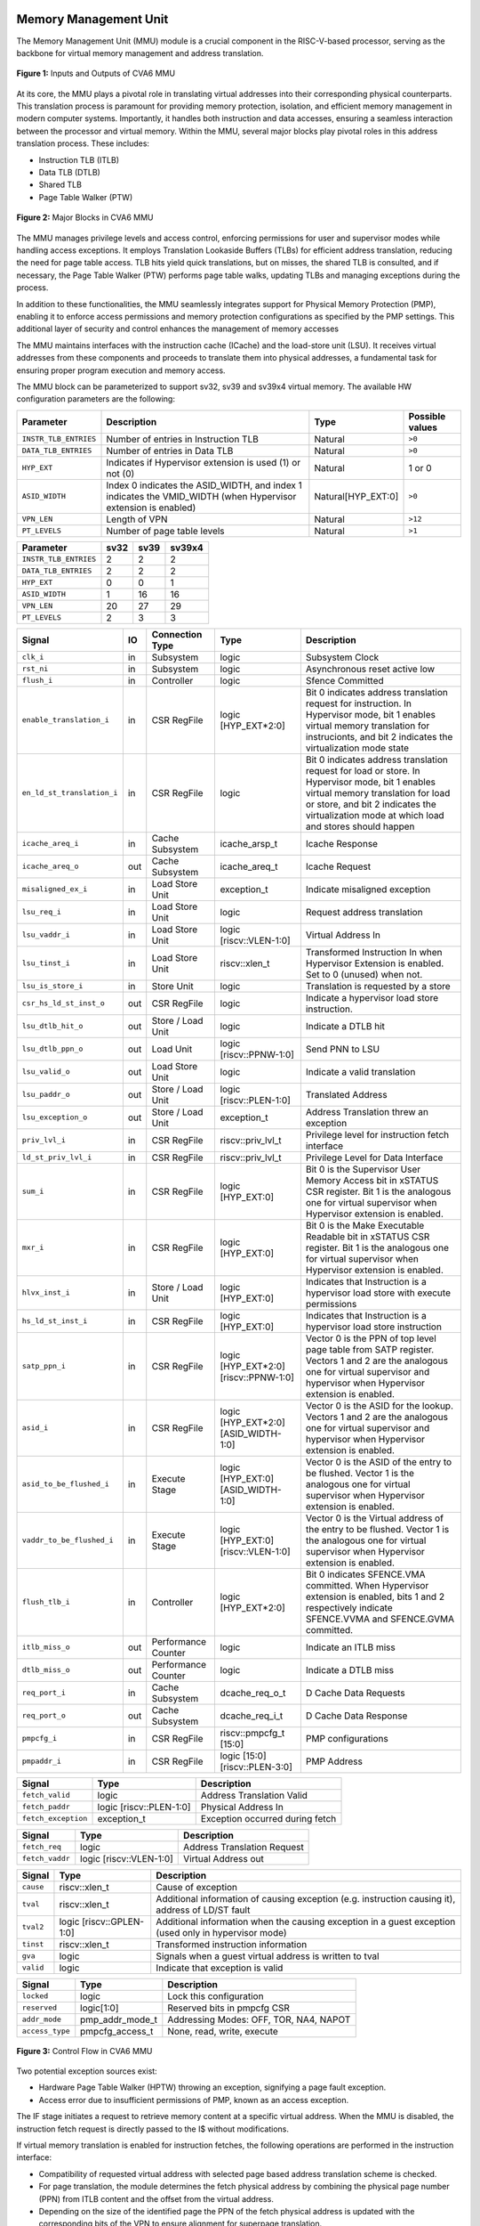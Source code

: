 ----------------------
Memory Management Unit
----------------------

The Memory Management Unit (MMU) module is a crucial component in the RISC-V-based processor, serving as the backbone for virtual memory management and address translation. 

.. figure:: ../images/mmu_in_out.png
   :name: **Figure 1:** Inputs and Outputs of CVA6 MMU
   :align: center
   :width: 70%
   :alt: mmu_in_out

   **Figure 1:** Inputs and Outputs of CVA6 MMU

At its core, the MMU plays a pivotal role in translating virtual addresses into their corresponding physical counterparts. This translation process is paramount for providing memory protection, isolation, and efficient memory management in modern computer systems. Importantly, it handles both instruction and data accesses, ensuring a seamless interaction between the processor and virtual memory. Within the MMU, several major blocks play pivotal roles in this address translation process. These includes:

* Instruction TLB (ITLB)
* Data TLB (DTLB)
* Shared TLB
* Page Table Walker (PTW)

.. figure:: ../images/mmu_major_blocks.png
   :name: **Figure 2:** Major Blocks in CVA6 MMU
   :align: center
   :width: 60%
   :alt: mmu_major_blocks

   **Figure 2:** Major Blocks in CVA6 MMU

The MMU manages privilege levels and access control, enforcing permissions for user and supervisor modes while handling access exceptions. It employs Translation Lookaside Buffers (TLBs) for efficient address translation, reducing the need for page table access. TLB hits yield quick translations, but on misses, the shared TLB is consulted, and if necessary, the Page Table Walker (PTW) performs page table walks, updating TLBs and managing exceptions during the process.

In addition to these functionalities, the MMU seamlessly integrates support for Physical Memory Protection (PMP), enabling it to enforce access permissions and memory protection configurations as specified by the PMP settings. This additional layer of security and control enhances the management of memory accesses

.. raw:: html

        <span style="font-size:18px; font-weight:bold;">Instruction and Data Interfaces</span>

The MMU maintains interfaces with the instruction cache (ICache) and the load-store unit (LSU). It receives virtual addresses from these components and proceeds to translate them into physical addresses, a fundamental task for ensuring proper program execution and memory access.

The MMU block can be parameterized to support sv32, sv39 and sv39x4 virtual memory. The available HW configuration parameters are the following:

.. raw:: html

        <span style="font-size:18px; font-weight:bold;">List of configuration parameters for MMU</span>

.. list-table::
   :header-rows: 1

   * - Parameter
     - Description
     - Type
     - Possible values

   * - ``INSTR_TLB_ENTRIES``
     - Number of entries in Instruction TLB
     - Natural
     - ``>0``

   * - ``DATA_TLB_ENTRIES``
     - Number of entries in Data TLB
     - Natural
     - ``>0``

   * - ``HYP_EXT``
     - Indicates if Hypervisor extension is used (1) or not (0)
     - Natural
     - 1 or 0

   * - ``ASID_WIDTH``
     - Index 0 indicates the ASID_WIDTH, and index 1 indicates the VMID_WIDTH (when Hypervisor extension is enabled)
     - Natural[HYP_EXT:0]
     - ``>0``

   * - ``VPN_LEN``
     - Length of VPN
     - Natural
     - ``>12``

   * - ``PT_LEVELS``
     - Number of page table levels
     - Natural
     - ``>1``

.. raw:: html

        <span style="font-size:18px; font-weight:bold;">Default Configuration parameters value for sv32, sv39 and sv39x4</span>

.. list-table::
   :header-rows: 1

   * - Parameter
     - sv32
     - sv39
     - sv39x4

   * - ``INSTR_TLB_ENTRIES``
     - 2
     - 2
     - 2

   * - ``DATA_TLB_ENTRIES``
     - 2
     - 2
     - 2

   * - ``HYP_EXT``
     - 0
     - 0
     - 1 

   * - ``ASID_WIDTH``
     - 1
     - 16
     - 16

   * - ``VPN_LEN``
     - 20
     - 27
     - 29

   * - ``PT_LEVELS``
     - 2
     - 3
     - 3
  



.. raw:: html

        <span style="font-size:18px; font-weight:bold;">Signal Description of MMU</span>

.. raw:: html

   <p style="text-align:center;"> <b>Table 1:</b> CVA6 MMU Input Output Signals </p>

.. list-table::
   :header-rows: 1

   * - Signal
     - IO
     - Connection Type
     - Type
     - Description

   * - ``clk_i``
     - in
     - Subsystem
     - logic
     - Subsystem Clock

   * - ``rst_ni``
     - in
     - Subsystem
     - logic
     - Asynchronous reset active low
     
   * - ``flush_i``
     - in
     - Controller
     - logic
     - Sfence Committed

   * - ``enable_translation_i``
     - in
     - CSR RegFile
     - logic [HYP_EXT*2:0]  
     - Bit 0 indicates address translation request for instruction. In Hypervisor mode, bit 1 enables virtual memory translation for instrucionts, and bit 2 indicates the virtualization mode state

   * - ``en_ld_st_translation_i``
     - in
     - CSR RegFile
     - logic
     - Bit 0 indicates address translation request for load or store. In Hypervisor mode, bit 1 enables virtual memory translation for load or store, and bit 2 indicates the virtualization mode at which load and stores should happen

   * - ``icache_areq_i``
     - in
     - Cache Subsystem
     - icache_arsp_t
     - Icache Response

   * - ``icache_areq_o``
     - out
     - Cache Subsystem
     - icache_areq_t
     - Icache Request

   * - ``misaligned_ex_i``
     - in
     - Load Store Unit
     - exception_t
     - Indicate misaligned exception

   * - ``lsu_req_i``
     - in
     - Load Store Unit
     - logic
     - Request address translation
     
   * - ``lsu_vaddr_i``
     - in
     - Load Store Unit
     - logic [riscv::VLEN-1:0]
     - Virtual Address In

   * - ``lsu_tinst_i``
     - in
     - Load Store Unit
     - riscv::xlen_t
     - Transformed Instruction In when Hypervisor Extension is enabled. Set to 0 (unused) when not.

   * - ``lsu_is_store_i``
     - in
     - Store Unit
     - logic
     - Translation is requested by a store

   * - ``csr_hs_ld_st_inst_o``
     - out
     - CSR RegFile
     - logic
     - Indicate a hypervisor load store instruction. 
   
   * - ``lsu_dtlb_hit_o``
     - out
     - Store / Load Unit
     - logic
     - Indicate a DTLB hit

   * - ``lsu_dtlb_ppn_o``
     - out
     - Load Unit
     - logic [riscv::PPNW-1:0]
     - Send PNN to LSU

   * - ``lsu_valid_o``
     - out
     - Load Store Unit
     - logic
     - Indicate a valid translation

   * - ``lsu_paddr_o``
     - out
     - Store / Load Unit
     - logic [riscv::PLEN-1:0]
     - Translated Address

   * - ``lsu_exception_o``
     - out
     - Store / Load Unit
     - exception_t
     - Address Translation threw an exception

   * - ``priv_lvl_i``
     - in
     - CSR RegFile
     - riscv::priv_lvl_t
     - Privilege level for instruction fetch interface

   * - ``ld_st_priv_lvl_i``
     - in
     - CSR RegFile
     - riscv::priv_lvl_t
     - Privilege Level for Data Interface

   * - ``sum_i``
     - in
     - CSR RegFile
     - logic [HYP_EXT:0]
     - Bit 0 is the Supervisor User Memory Access bit in xSTATUS CSR register. Bit 1 is the analogous one for virtual supervisor when Hypervisor extension is enabled.

   * - ``mxr_i``
     - in
     - CSR RegFile
     - logic [HYP_EXT:0]
     - Bit 0 is the Make Executable Readable bit in xSTATUS CSR register. Bit 1 is the analogous one for virtual supervisor when Hypervisor extension is enabled.

   * - ``hlvx_inst_i``
     - in
     - Store / Load Unit
     - logic [HYP_EXT:0]
     - Indicates that Instruction is a hypervisor load store with execute permissions 

   * - ``hs_ld_st_inst_i``
     - in
     - CSR RegFile
     - logic [HYP_EXT:0]
     - Indicates that Instruction is a hypervisor load store instruction

   * - ``satp_ppn_i``
     - in
     - CSR RegFile
     - logic [HYP_EXT*2:0][riscv::PPNW-1:0]
     - Vector 0 is the PPN of top level page table from SATP register. Vectors 1 and 2 are the analogous one for virtual supervisor and hypervisor when Hypervisor extension is enabled.

   * - ``asid_i``
     - in
     - CSR RegFile
     - logic [HYP_EXT*2:0][ASID_WIDTH-1:0]
     - Vector 0 is the ASID for the lookup. Vectors 1 and 2 are the analogous one for virtual supervisor and hypervisor when Hypervisor extension is enabled.

   * - ``asid_to_be_flushed_i``
     - in
     - Execute Stage
     - logic [HYP_EXT:0][ASID_WIDTH-1:0]
     - Vector 0 is the ASID of the entry to be flushed. Vector 1 is the analogous one for virtual supervisor when Hypervisor extension is enabled.

   * - ``vaddr_to_be_flushed_i``
     - in
     - Execute Stage
     - logic [HYP_EXT:0][riscv::VLEN-1:0]
     - Vector 0 is the Virtual address of the entry to be flushed. Vector 1 is the analogous one for virtual supervisor when Hypervisor extension is enabled.

   * - ``flush_tlb_i``
     - in
     - Controller
     - logic [HYP_EXT*2:0]
     - Bit 0 indicates SFENCE.VMA committed. When Hypervisor extension is enabled, bits 1 and 2 respectively indicate SFENCE.VVMA and SFENCE.GVMA committed.

   * - ``itlb_miss_o``
     - out
     - Performance Counter
     - logic
     - Indicate an ITLB miss

   * - ``dtlb_miss_o``
     - out
     - Performance Counter
     - logic
     - Indicate a DTLB miss

   * - ``req_port_i``
     - in
     - Cache Subsystem
     - dcache_req_o_t
     - D Cache Data Requests

   * - ``req_port_o``
     - out
     - Cache Subsystem
     - dcache_req_i_t
     - D Cache Data Response

   * - ``pmpcfg_i``
     - in
     - CSR RegFile
     - riscv::pmpcfg_t [15:0]
     - PMP configurations

   * - ``pmpaddr_i``
     - in
     - CSR RegFile
     - logic [15:0][riscv::PLEN-3:0]
     - PMP Address

.. raw:: html

   <span style="font-size:18px; font-weight:bold;">Struct Description</span>

.. raw:: html

   <p style="text-align:center;"> <b>Table 2:</b> I Cache Request Struct </b>(icache_areq_t</b>) </p>

.. list-table::
   :header-rows: 1

   * - Signal
     - Type
     - Description

   * - ``fetch_valid``
     - logic
     - Address Translation Valid

   * - ``fetch_paddr``
     - logic [riscv::PLEN-1:0]
     - Physical Address In

   * - ``fetch_exception``
     - exception_t
     - Exception occurred during fetch

.. raw:: html

   <p style="text-align:center;"> <b>Table 3:</b> I Cache Response Struct </b>(icache_arsq_t</b>) </p>

.. list-table::
   :header-rows: 1

   * - Signal
     - Type
     - Description

   * - ``fetch_req``
     - logic
     - Address Translation Request

   * - ``fetch_vaddr``
     - logic [riscv::VLEN-1:0]
     - Virtual Address out

.. raw:: html

   <p style="text-align:center;"> <b>Table 4:</b> Exception Struct </b>(exception_t</b>) </p>

.. list-table::
   :header-rows: 1

   * - Signal
     - Type
     - Description

   * - ``cause``
     - riscv::xlen_t
     - Cause of exception

   * - ``tval``
     - riscv::xlen_t
     - Additional information of causing exception (e.g. instruction causing it), address of LD/ST fault

   * - ``tval2``
     - logic [riscv::GPLEN-1:0]
     - Additional information when the causing exception in a guest exception (used only in hypervisor mode)

   * - ``tinst``
     - riscv::xlen_t
     - Transformed instruction information

   * - ``gva``
     - logic
     - Signals when a guest virtual address is written to tval

   * - ``valid``
     - logic
     - Indicate that exception is valid

.. raw:: html

   <p style="text-align:center;"> <b>Table 5:</b> PMP Configuration Struct </b>(pmpcfg_t</b>) </p>

.. list-table::
   :header-rows: 1

   * - Signal
     - Type
     - Description

   * - ``locked``
     - logic
     - Lock this configuration

   * - ``reserved``
     - logic[1:0]
     - Reserved bits in pmpcfg CSR

   * - ``addr_mode``
     - pmp_addr_mode_t
     - Addressing Modes: OFF, TOR, NA4, NAPOT

   * - ``access_type``
     - pmpcfg_access_t
     - None, read, write, execute

.. raw:: html

   <span style="font-size:18px; font-weight:bold;">Control Flow in MMU Module</span>

.. figure:: ../images/mmu_control_flow.png
   :name: **Figure 3:** Control Flow in CVA6 MMU
   :align: center
   :width: 95%
   :alt: mmu_control_flow

   **Figure 3:** Control Flow in CVA6 MMU

.. raw:: html

   <span style="font-size:18px; font-weight:bold;">Exception Sources with Address Translation Enabled</span>

Two potential exception sources exist:

* Hardware Page Table Walker (HPTW) throwing an exception, signifying a page fault exception.
* Access error due to insufficient permissions of PMP, known as an access exception.

.. raw:: html

   <span style="font-size:18px; font-weight:bold;">Instruction Fetch Interface</span>

The IF stage initiates a request to retrieve memory content at a specific virtual address. When the MMU is disabled, the instruction fetch request is directly passed to the I$ without modifications.

.. raw:: html

   <span style="font-size:18px; font-weight:bold;">Address Translation in Instruction Interface</span>

If virtual memory translation is enabled for instruction fetches, the following operations are performed in the instruction interface:

* Compatibility of requested virtual address with selected page based address translation scheme is checked.
* For page translation, the module determines the fetch physical address by combining the physical page number (PPN) from ITLB content and the offset from the virtual address.
* Depending on the size of the identified page the PPN of the fetch physical address is updated with the corresponding bits of the VPN to ensure alignment for superpage translation.
* If the Instruction TLB (ITLB) lookup hits, the fetch valid signal (which indicates a valid physical address) is activated in response to the input fetch request. Memory region accessibility is checked from the perspective of the fetch operation, potentially triggering a page fault exception in case of an access error or insufficient PMP permission.
* In case of an ITLB miss, if the page table walker (PTW) is active (only active if there is a shared TLB miss) and handling instruction fetches, the fetch valid signal is determined based on PTW errors or access exceptions.

If the fetch physical address doesn't match any execute region, an Instruction Access Fault is raised. When not translating, PMPs are immediately checked against the physical address for access verification.

.. raw:: html

   <span style="font-size:18px; font-weight:bold;">Data Interface</span>

.. raw:: html

   <span style="font-size:18px; font-weight:bold;">Address Translation in Data Interface</span>

If address translation is enabled for load or store, and no misaligned exception has occurred, the following operations are performed in the data interface:

* Initially, translation is assumed to be invalid, signified by the MMU to LSU.
* The translated physical address is formed by combining the PPN from the Page Table Entry (PTE) and the offset from the virtual address requiring translation. This is sent one cycle later due to the additional bank of registers which delayed the MMU’s answer. The PPN from the PTE is also shared separately with LSU in the same cycle as the hit.
* In the case of superpage translation, the PPN of the translated physical address and the separately shared PPN are updated with the VPN of the virtual address.

If a Data TLB (DTLB) hit occurs, it indicates a valid translation, and various fault checks are performed depending on whether it's a load or store request.

* For store requests, if the page is not writable, the dirty flag isn't set, or privileges are violated, it results in a page fault corresponding to the store access. If PMPs are also violated, it leads to an access fault corresponding to the store access. Page faults take precedence over access faults.
* For load requests, a page fault is triggered if there are insufficient access privileges. PMPs are checked again during load access, resulting in an access fault corresponding to load access if PMPs are violated.

In case of a DTLB miss, potential exceptions are monitored during the page table walk. If the PTW indicates a page fault, the corresponding page fault related to the requested type is signaled. If the PTW indicates an access exception, the load access fault is indicated through address translation because the page table walker can only throw load access faults.

.. raw:: html

   <span style="font-size:18px; font-weight:bold;">Address Translation is Disabled</span>

When address translation is not enabled, the physical address is immediately checked against Physical Memory Protections (PMPs). If there is a request from LSU, no misaligned exception, and PMPs are violated, it results in an access fault corresponding to the request being indicated.

----------------------------
Translation Lookaside Buffer
----------------------------

Page tables are accessed for translating virtual memory addresses to physical memory addresses. This translation needs to be carried out for every load and store instruction and also for every instruction fetch. Since page tables are resident in physical memory, accessing these tables in all these situations has a significant impact on performance.  Page table accesses occur in patterns that are closely related in time. Furthermore, the spatial and temporal locality of data accesses or instruction fetches mean that the same page is referenced repeatedly. Taking advantage of these access patterns the processor keeps the information of recent address translations, to enable fast retrieval, in a small cache called the Translation Lookaside Buffer (TLB) or an address-translation cache. 

The CVA6 TLB is structured as a fully associative cache, where the virtual address that needs to be translated is compared against all the individual TLB entries. Given a virtual address, the processor examines the TLB (TLB lookup) to determine if the virtual page number (VPN) of the page being accessed is in the TLB. When a TLB entry is found (TLB hit), the TLB returns the corresponding physical page number (PPN) which is used to calculate the target physical address. If no TLB entry is found (TLB miss) the processor has to read individual page table entries from memory (Table walk). In CVA6 table walking is supported by dedicated hardware. Once the processor finishes the table walk it has the Physical Page Number (PPN) corresponding to the Virtual Page Number (VPN) that needs to be translated. The processor adds an entry for this address translation to the TLB so future translations of that virtual address will happen quickly through the TLB.  During the table walk the processor may find out that the corresponding physical page is not resident in memory. At this stage a page table exception (Page Fault) is generated which gets handled by the operating system. The operating system places the appropriate page in memory, updates the appropriate page tables and returns execution to the instruction which generated the exception.  

The input and output signals of the TLB are shown in the following figure. 

.. figure:: ../images/in_out_tlb.png
   :name: **Figure 4:** Inputs and Outputs of CVA6 TLB
   :align: center
   :width: 65%
   :alt: in_out_tlb

   **Figure 4:** Inputs and Outputs of CVA6 TLB

.. raw:: html

   <span style="font-size:18px; font-weight:bold;">Signal Description of TLB</span>

.. raw:: html

   <p style="text-align:center;"> <b>Table 6:</b> CVA6 TLB Input Output Signals </p>

.. list-table::
   :header-rows: 1

  * - Signal
    - IO
    - connection
    - Type
    - Description

  * - ``clk_i``
    - in
    - SUBSYSTEM
    - logic
    - Subsystem Clock

  * - ``rst_ni``
    - in
    - SUBSYSTEM
    - logic
    - Asynchronous reset active low
    
  * - ``flush_i``
    - in
    - Controller
    - logic [HYP_EXT*2:0]
    - Sfence Committed

  * - ``v_st_enbl_i``
    - in
    - Controller
    - logic [HYP_EXT*2:0]
    - Used only in Hypervisor mode. Bit 0 indicates address translation request (s-stage), bit 1 enables virtual memory translation (g-stage), and bit 2 indicates the virtualization mode state

  * - ``update_i``
    - in
    - Shared TLB
    - tlb_update_cva6_t
    - Updated tag and content of TLB

  * - ``lu_access_i``
    - in
    - Cache Subsystem
    - logic
    - Signal indicating a lookup access is being requested

  * - ``lu_asid_i``
    - in
    - CVA6 MMU 
    - logic[ASID_WIDTH[0]-1:0]
    - Vector 0 is the ASID (Address Space Identifier) for the lookup. Vector 1 is the analogous one for virtual supervisor or hypervisor when Hypervisor extension is enabled.

  * - ``lu_vaddr_i``
    - in
    - Cache Subsystem
    - logic[riscv::VLEN-1:0]
    - Virtual address for the lookup

  * - ``lu_content_o``
    - out
    - CVA6 MMU 
    - pte_cva6_t [HYP_EXT:0] 
    - Output for the content of the TLB entry

  * - ``asid_to_be_flushed_i``
    - in
    - Execute Stage
    - logic [HYP_EXT:0][ASID_WIDTH[0]-1:0]
    - Vector 0 is the ASID of the entry to be flushed. Vector 1 is the analogous one for virtual supervisor when Hypervisor extension is enabled.

  * - ``vaddr_to_be_flushed_i``
    - in
    - Execute Stage
    - logic [HYP_EXT:0][riscv::VLEN-1:0]
    - Vector 0 is the Virtual address of the entry to be flushed. Vector 1 is the analogous one for virtual supervisor when Hypervisor extension is enabled.

  * - ``lu_is_page_o``
    - out
    - CVA6 MMU
    - logic [PT_LEVELS-2:0]
    - Output indicating whether the TLB entry corresponds to any page at the different levels

  * - ``lu_hit_o``
    - out
    - CVA6 MMU
    - logic
    - Output indicating whether the lookup resulted in a hit or miss

.. raw:: html

        <span style="font-size:18px; font-weight:bold;">Struct Description</span>

.. raw:: html

   <p style="text-align:center;"> <b>Table 7:</b> CVA6 TLB Update Struct (<b>tlb_update_cva6_t</b>) </p>

.. list-table::
   :header-rows: 1

  * - Signal
    - Type
    - Description

  * - ``valid``
    - logic
    - Indicates whether the TLB update entry is valid or not

  * - ``is_page``
    - logic [PT_LEVELS-2:0][HYP_EXT:0]
    - Indicates if the TLB entry corresponds to a any page at the different levels. When Hypervisor extension is used it includes information also for the G-stage.

  * - ``vpn``
    - logic[VPN_LEN-1:0]
    - Virtual Page Number (VPN) used for updating the TLB

  * - ``asid``
    - logic[HYP_EXT:0][ASID_WIDTH[0]-1:0] 
    - Vector 0 is the Address Space Identifier (ASID) used for updating the TLB. Vector 1 is the analogous one for virtual supervisor or hypervisor when Hypervisor extension is enabled.
  
  * - ``v_st_enbl``
    - logic[HYP_EXT:0][ASID_WIDTH[0]-1:0] 
    - Used only in Hypervisor mode. Indicates for which stage the translation was requested and for which it is therefore valid (s_stage, g_stage or virtualization enabled).

  * - ``content``
    - pte_cva6_t  [HYP_EXT:0] 
    - Content of the TLB update entry (both for g and s stage when applicable), defined by the structure

.. raw:: html

   <p style="text-align:center;"> <b>Table 8:</b> SV32 PTE Struct (<b>riscv::pte_cva6_t</b>) </p>

.. list-table::
  :header-rows: 1

  * - Signal
    - Type
    - Description

  * - ``ppn``
    - logic[riscv::PPNW-1:0] 
    - Physical Page Number (PPN)

  * - ``rsw``
    - logic[1:0]
    - Reserved for use by supervisor software

  * - ``d``
    - logic
    - | Dirty bit indicating whether the page has been modified (dirty) or not
      | 0: Page is clean i.e., has not been written
      | 1: Page is dirty i.e., has been written

  * - ``a``
    - logic
    - | Accessed bit indicating whether the page has been accessed
      | 0: Virtual page has not been accessed since the last time A bit was cleared
      | 1: Virtual page has been read, written, or fetched from since the last time the A bit was cleared

  * - ``g``
    - logic
    - | Global bit marking a page as part of a global address space valid for all ASIDs
      | 0: Translation is valid for specific ASID
      | 1: Translation is valid for all ASIDs

  * - ``u``
    - logic
    - | User bit indicating privilege level of the page
      | 0: Page is not accessible in user mode but in supervisor mode
      | 1: Page is accessible in user mode but not in supervisor mode

  * - ``x``
    - logic
    - | Execute bit which allows execution of code from the page
      | 0: Code execution is not allowed
      | 1: Code execution is permitted

  * - ``w``
    - logic
    - | Write bit allows the page to be written
      | 0: Write operations are not allowed
      | 1: Write operations are permitted

  * - ``r``
    - logic
    - | Read bit allows read access to the page
      | 0: Read operations are not allowed
      | 1: Read operations are permitted

  * - ``v``
    - logic
    - | Valid bit indicating the page table entry is valid
      | 0: Page is invalid i.e. page is not in DRAM, translation is not valid
      | 1: Page is valid i.e. page resides in the DRAM, translation is valid

.. raw:: html

   <span style="font-size:18px; font-weight:bold;">TLB Entry Fields</span>

The number of TLB entries can be changed via a design parameter. Each TLB entry is made up of two fields: Tag and Content. The Tag field holds the virtual page number, ASID and page size along with a valid bit (VALID) indicating that the entry is valid. The virtual page number, is further split into several separate virtual page numbers according to the number of PT_LEVELS used in each configuration. The Content field contains the physical page numbers along with a number of bits which specify various attributes of the physical page. Note that the V bit in the Content field is the V bit which is present in the page table in memory. It is copied from the page table, as is,  and the VALID bit in the Tag is set based on its value.The TLB entry fields are shown in **Figure 2**.

.. figure:: ../images/cva6_tlb_entry.png
   :name: **Figure 5:** Fields in CVA6 TLB entry
   :align: center
   :width: 80%
   :alt: cva6_tlb_entry

   **Figure 5:** Fields in CVA6 TLB entry

.. raw:: html

   <span style="font-size:18px; font-weight:bold;">CVA6 TLB Management / Implementation</span>

The CVA6 TLB implements the following three functions:

* **Translation:** This function implements the address lookup and match logic.
* **Update and Flush:** This function implements the update and flush logic.
* **Pseudo Least Recently Used Replacement Policy:** This function implements the replacement policy for TLB entries.

.. raw:: html

   <span style="font-size:18px; font-weight:bold;">Translation</span>

This function takes in the virtual address and certain other fields, examines the TLB to determine if the virtual page number of the page being accessed is in the TLB or not. If a TLB entry is found (TLB hit), the TLB returns the corresponding physical page number (PPN) which is then used to calculate the target physical address. The following checks are done as part of this lookup function to find a match in the TLB:

* **Validity Check:** For a TLB hit, the associated TLB entry must be valid .
* **ASID and Global Flag Check:** The TLB entry's ASID must match the given ASID (ASID associated with the Virtual address). If the TLB entry’s Global bit (G) bit is set then this check is not done. This ensures that the translation is either specific to the provided ASID or it is globally applicable.
* **Level VPN match:** CVA6 implements a multi-level page table. As such the virtual address is broken up into multiple parts which are the virtual page number used in the different levels. So the condition that is checked next is that the virtual page number of the virtual address matches the virtual page number of the TLB entry at each level. 
* **Page match:** Without Hypervisor extension, there is a match at a certain level X if the is_page component of the tag is set to 1 at level PT_LEVELS-X. At level 0 page_match is always set to 1. For the Hypervisor extension ... **(MORE COMPLEX, THINK HOW TO EXPLAIN THIS)**
  **Level match** The last condition to be checked at each page level, for a TLB hit, is that there is a vpn match for the current level and the higher ones, together with a page match at the current one. E.g. If PT_LEVELS=2, a match at level 2 will occur if there is a VPN match at level 2 and a page match at level 2. For level 1, there will be a match if there is a VPN match at levels 2 and 1, together with a page match at level 1.


All the conditions listed above are checked against every TLB entry. If there is a TLB hit then the corresponding bit in the hit array is set. **Figure 3** Illustrates the TLB hit/miss process listed above.

.. figure:: ../images/cva6_tlb_hit.png
   :name: **Figure 6:** Block diagram of CVA6 TLB hit or miss
   :align: center
   :width: 75%
   :alt: cva6_tlb_hit

   **Figure 6:** Block diagram of CVA6 TLB hit or miss

.. raw:: html

   <span style="font-size:18px; font-weight:bold;">Flushing TLB entries</span>

The SFENCE.VMA instruction can be used with certain specific source register specifiers (rs1 & rs2) to flush a specific TLB entry, some set of TLB entries or all TLB entries. Like all instructions this action only takes place when the SFENCE.VMA instruction is committed (shown via the commit_sfence signal in the following figures.) The behavior of the instruction is as follows:

* **If rs1 is not equal to x0 and rs2 is not equal to x0:** Invalidate all TLB entries which contain leaf page table entries corresponding to the virtual address in rs1 (shown below as Virtual Address to be flushed) and that match the address space identifier as specified by integer register rs2 (shown below as asid_to_be_flushed_i), except for entries containing global mappings. This is referred to as the “SFENCE.VMA vaddr asid” case.

.. figure:: ../images/sfence_vaddr_asid.png
   :name: **Figure 7:** Invalidate TLB entry if ASID and virtual address match
   :align: center
   :width: 75%
   :alt: sfence_vaddr_asid

   **Figure 7:** Invalidate TLB entry if ASID and virtual address match

* **If rs1 is equal to x0 and rs2 is equal to x0:** Invalidate all TLB entries for all address spaces. This is referred to as the "SFENCE.VMA x0 x0" case.

.. figure:: ../images/sfence_x0_x0.png
   :name: **Figure 8:** Invalidate all TLB entries if both source register specifiers are x0
   :align: center
   :width: 62%
   :alt: sfence_x0_x0

   **Figure 8:** Invalidate all TLB entries if both source register specifiers are x0

* **If rs1 is not equal to x0 and rs2 is equal to x0:** invalidate all TLB entries that contain leaf page table entries corresponding to the virtual address in rs1, for all address spaces. This is referred to as the “SFENCE.VMA vaddr x0” case.

.. figure:: ../images/sfence_vaddr_x0.png
   :name: **Figure 9:** Invalidate TLB entry with matching virtual address for all address spaces
   :align: center
   :width: 75%
   :alt: sfence_vaddr_x0

   **Figure 9:** Invalidate TLB entry with matching virtual address for all address spaces

* **If rs1 is equal to x0 and rs2 is not equal to x0:** Invalidate all TLB entries matching the address space identified by integer register rs2, except for entries containing global mappings. This is referred to as the “SFENCE.VMA 0 asid” case.

.. figure:: ../images/sfence_x0_asid.png
   :name: **Figure 10:** Invalidate TLB entry for matching ASIDs
   :align: center
   :width: 75%
   :alt: sfence_x0_asid

   **Figure 10:** Invalidate TLB entry for matching ASIDs

.. raw:: html

   <span style="font-size:18px; font-weight:bold;">Updating TLB</span>

When a TLB valid update request is signaled by the shared TLB, and the replacement policy select the update of a specific TLB entry, the corresponding entry's tag is updated with the new tag, and its associated content is refreshed with the information from the update request. This ensures that the TLB entry accurately reflects the new translation information.

.. raw:: html

   <span style="font-size:18px; font-weight:bold;">Pseudo Least Recently Used Replacement Policy</span>

Cache replacement algorithms are used to determine which TLB entry should be replaced, because it is not likely to be used in the near future. The Pseudo-Least-Recently-Used (PLRU) is a cache entry replacement algorithm, derived from Least-Recently-Used (LRU) cache entry replacement algorithm, used by the TLB. Instead of precisely tracking recent usage as the LRU algorithm does, PLRU employs an approximate measure to determine which entry in the cache has not been recently used and as such can be replaced. 

CVA6 implements the PLRU algorithm via the Tree-PLRU method which implements a binary tree. The TLB entries are the leaf nodes of the tree. Each internal node, of the tree, consists of a single bit, referred to as the state bit or plru bit, indicating which subtree contains the (pseudo) least recently used entry (the PLRU); 0 for the left hand tree and 1 for the right hand tree. Following this traversal, the leaf node reached, corresponds to the PLRU entry which can be replaced. Having accessed an entry (so as to replace it) we need to promote that entry to be the Most Recently Used (MRU) entry. This is done by updating the value of each node along the access path to point away from that entry. If the accessed entry is a right child i.e., its parent node value is 1, it is set to 0, and if the parent is the left child of its parent (the grandparent of the accessed node) then its node value is set to 1 and so on all the way up to the root node.

The PLRU binary tree is implemented as an array of node values. Nodes are organized in the array based on levels, with those from lower levels appearing before higher ones. Furthermore those on the left side of a node appear before those on the right side of a node. The figure below shows a tree and the corresponding array.

.. figure:: ../images/plru_tree_indexing.png
   :name: **Figure 11:** PLRU Tree Indexing
   :align: center
   :width: 60%
   :alt: plru_tree_indexing

   **Figure 11:** PLRU Tree Indexing

For n-way associative, we require n - 1 internal nodes in the tree. With those nodes, two operations need to be performed efficiently.

* Promote the accessed entry to be MRU
* Identify which entry to replace (i.e. the PLRU entry)

.. raw:: html

   <span style="font-size:18px; font-weight:bold;">Updating the PLRU-Tree</span>

For a TLB entry which is accessed, the following steps are taken to make it the MRU:

1. Iterate through each level of the binary tree.
2. Calculate the index of the leftmost child within the current level. Let us call that index the index base.
3. Calculate the shift amount to identify the relevant node based on the level and TLB entry index.
4. Calculate the new value that the node should have in order to make the accessed entry the Most Recently Used (MRU). The new value of the root node is the opposite of the TLB entry index, MSB at the root node, MSB - 1 at node at next level and so on.
5. Assign this new value to the relevant node, ensuring that the hit entry becomes the MRU within the binary tree structure.

At level 0, no bit of the TLB entry’s index determines the offset from the index base because it’s a root node. At level 1, MSB of entry’s index determines the amount of offset from index base at that level. At level 2, the first two bits of the entry's index from MSB side determine the offset from the index base because there are 4 nodes at the level 2 and so on. 

.. figure:: ../images/update_tree.png
   :name: **Figure 12:** Promote Entry to be MRU
   :align: center
   :width: 82%
   :alt: update_tree

   **Figure 12:** Promote Entry to be MRU

In the above figure entry at index 5, is accessed. To make it MRU entry, every node along the access path should point away from it. Entry 5 is a right child, therefore, its parent plru bit set to 0, its parent is a left child, its grand parent’s plru bit set to 1, and great grandparent’s plru bit set to 0.

.. raw:: html

   <span style="font-size:18px; font-weight:bold;">Entry Selection for Replacement</span>

Every TLB entry is checked for the replacement entry. The following steps are taken:

1. Iterate through each level of the binary tree.
2. Calculate the index of the leftmost child within the current level. Let us call that index the index base.
3. Calculate the shift amount to identify the relevant node based on the level and TLB entry index.
4. If the corresponding bit of the entry's index matches the value of the node being traversed at the current level, keep the replacement signal high for that entry; otherwise, set the replacement signal to low.

.. figure:: ../images/replacement_entry.png
   :name: **Figure 13:** Possible path traverse for entry selection for replacement
   :align: center
   :width: 65%
   :alt: replacement_entry

   **Figure 13:** Possible path traverse for entry selection for replacement

Figure shows every possible path that traverses to find out the PLRU entry. If the plru bit at each level matches with the corresponding bit of the entry's index, that’s the next entry to replace. Below Table shows the entry selection for replacement.

.. raw:: html

   <p style="text-align:center;"> <b>Table 9:</b> Entry Selection for Reaplacement </p>

+-------------------+---------------+----------------------+
| **Path Traverse** | **PLRU Bits** | **Entry to replace** |
+-------------------+---------------+----------------------+
| 0 -> 1 -> 3       | 000           | 0                    |
|                   +---------------+----------------------+
|                   | 001           | 1                    |
+-------------------+---------------+----------------------+
| 0 -> 1 -> 4       | 010           | 2                    |
|                   +---------------+----------------------+
|                   | 011           | 3                    |
+-------------------+---------------+----------------------+
| 0 -> 2 -> 5       | 100           | 4                    |
|                   +---------------+----------------------+
|                   | 101           | 5                    |
+-------------------+---------------+----------------------+
| 0 -> 2 -> 6       | 110           | 6                    |
|                   +---------------+----------------------+
|                   | 111           | 7                    |
+-------------------+---------------+----------------------+

-----------------------------------
Shared Translation Lookaside Buffer
-----------------------------------

The CVA6 shared TLB is structured as a 2-way associative cache, where the virtual address requiring translation is compared with the set indicated by the virtual page number. The shared TLB is looked up in case of an Instruction TLB (ITLB) or data TLB (DTLB) miss, signaled by these TLBs. If the entry is found in the shared TLB set, the respective TLB, whose translation is being requested, is updated. If the entry is not found in the shared TLB, then the processor has to perform a page table walk. Once the processor obtains a PPN corresponding to the VPN, the shared TLB is updated with this information. If the physical page is not found in the page table, it results in a page fault, which is handled by the operating system. The operating system will then place the corresponding physical page in memory.

The input and output signals of the shared TLB are shown in the following two figures. 

.. figure:: ../images/shared_tlb_in_out.png
   :name: **Figure 14:** Inputs and outputs of CVA6 shared TLB
   :align: center
   :width: 60%
   :alt: shared_tlb_in_out

   **Figure 14:** Inputs and outputs of CVA6 shared TLB

.. raw:: html

   <span style="font-size:18px; font-weight:bold;">Signal Description</span>

.. raw:: html

   <p style="text-align:center;"> <b>Table 10:</b> Signal Description of CVA6 shared TLB </p>

.. list-table::
    :header-rows: 1

    * - Signal
      - IO
      - Connection
      - Type
      - Description

    * - ``clk_i``
      - in
      - Subsystem
      - logic
      - Subsystem Clock

    * - ``rst_ni``
      - in
      - Subsystem
      - logic
      - Asynchronous reset active low

    * - ``flush_i``
      - in
      - Controller
      - logic [HYP_EXT*2:0]
      - TLB flush request

    * - ``enable_translation_i``
      - in
      - CSR RegFile
      - logic [HYP_EXT*2:0]  
      - Bit 0 indicates address translation request for instruction. In Hypervisor mode, bit 1 enables virtual memory translation for instrucionts, and bit 2 indicates the virtualization mode state

    * - ``en_ld_st_translation_i``
      - in
      - CSR RegFile
      - logic
      - Bit 0 indicates address translation request for load or store. In Hypervisor mode, bit 1 enables virtual memory translation for load or store, and bit 2 indicates the virtualization mode at which load and stores should happen

    * - ``asid_i``
      - in
      - CSR Regfile
      - logic [HYP_EXT*2:0][ASID_WIDTH[0]-1:0]
      - Vector 0 is the ASID for the lookup. Vectors 1 and 2 are the analogous one for virtual supervisor and hypervisor when Hypervisor extension is enabled.

    * - ``itlb_access_i``
      - in
      - Cache Subsystem
      - logic
      - Signal indicating a lookup access in ITLB is being requested.

    * - ``itlb_hit_i``
      - in
      - ITLB
      - logic
      - Signal indicating an ITLB hit

    * - ``itlb_vaddr_i``
      - in
      - Cache Subsystem
      - logic [riscv::VLEN-1:0]
      - Virtual address lookup in ITLB

    * - ``dtlb_access_i``
      - in
      - Load/Store Unit
      - logic
      - Signal indicating a lookup access in DTLB is being requested.

    * - ``dtlb_hit_i``
      - in
      - DTLB
      - logic
      - Signal indicating a DTLB hit

    * - ``dtlb_vaddr_i``
      - in
      - Load/Store Unit
      - logic [riscv::VLEN-1:0]
      - Virtual address lookup in DTLB

    * - ``itlb_update_o``
      - out
      - ITLB
      - tlb_update_cva6_t
      - Tag and content to update ITLB

    * - ``dtlb_update_o``
      - out
      - DTLB
      - tlb_update_cva6_t
      - Tag and content to update DTLB

    * - ``itlb_miss_o``
      - out
      - Performance Counter
      - logic
      - Signal indicating an ITLB miss

    * - ``dtlb_miss_o``
      - out
      - Performance Counter
      - logic
      - Signal indicating a DTLB miss
      
    * - ``shared_tlb_access_o``
      - out
      - PTW
      - logic
      - Signal indicating a lookup access in shared TLB is being requested

    * - ``shared_tlb_hit_o``
      - out
      - PTW
      - logic
      - Signal indicating a shared TLB hit

    * - ``shared_tlb_vaddr_o``
      - out
      - PTW
      - logic [riscv::VLEN-1:0]
      - Virtual address lookup in shared TLB
      
    * - ``itlb_req_o``
      - out
      - PTW
      - logic
      - ITLB Request Output

    * - ``shared_tlb_update_i``
      - in
      - PTW
      - tlb_update_cva6_t
      - Updated tag and content of shared TLB

.. raw:: html

   <span style="font-size:18px; font-weight:bold;">Struct Description</span>

.. raw:: html

   <p style="text-align:center;"> <b>Table 11:</b> Shared TLB Update Struct </b>(shared_tag_t</b>) </p>

.. list-table::
   :header-rows: 1

   * - Signal
     - Type
     - Description

   * - ``is_page``
     - logic [PT_LEVELS-2:0][HYP_EXT:0] 
     - Indicates if the shared TLB entry corresponds to a any page. When Hypervisor extenxion is used it includes information for G-stage too.

   * - ``vpn``
     - logic[PT_LEVELS+HYP_EXT-1:0][(VPN_LEN/PT_LEVELS)-1:0] 
     - Virtual Page Number (VPN) represents the index of PTE in each page table level.

   * - ``asid``
     - logic
     - Address Space Identifier (ASID) used to identify different address spaces

.. raw:: html

   <span style="font-size:18px; font-weight:bold;">Shared TLB Entry Structure</span>

Shared TLB is 2-way associative, with a depth of 64. A single entry in the set contains the valid bit, tag and the content. The Tag segment stores details such as the virtual page number, ASID, and page size. The Content field contains the physical page numbers along with a number of bits which specify various attributes of the physical page.

.. figure:: ../images/shared_tlb.png
   :name: **Figure 15:** CVA6 Shared TLB Structure
   :align: center
   :width: 60%
   :alt: shared_tlb

   **Figure 15:** CVA6 Shared TLB Structure

.. raw:: html

   <span style="font-size:18px; font-weight:bold;">Shared TLB Implementation in CVA6</span>

The implementation of a shared TLB in CVA6 is described in the following sections:

* **ITLB and DTLB Miss:** Prepare a shared TLB lookup if the entry is not found in ITLB or DTLB.
* **Tag Comparison:** Look up the provided virtual address in the shared TLB.
* **Update and Flush:** Flush the shared TLB or update it.
* **Replacement Policies:** First non-valid entry and random replacement policy.

.. raw:: html

   <span style="font-size:18px; font-weight:bold;">ITLB and DTLB Miss</span>

Consider a scenario where an entry is found in the ITLB or DTLB. In this case, there is no need to perform a lookup in the shared TLB since the entry has already been found. Next, there are two scenarios: an ITLB miss or a DTLB miss.

To identify an ITLB miss, the following conditions need to be fulfilled:

* Address translation must be enabled.
* There must be an access request to the ITLB.
* The ITLB should indicate an ITLB miss.
* There should be no access request to the DTLB.

During an ITLB miss, access is granted to read the tag and content of the shared TLB from their respective sram. The address for reading the tag and content of the shared TLB entry is calculated using the virtual address for which translation is not found in the ITLB. The ITLB miss is also explicitly indicated by the shared TLB. A request for shared TLB access is initiated.

To identify the DTLB miss, the following conditions need to be fulfilled:

* Address translation for load and stores must be enabled.
* There must be an access request to the DTLB.
* The DTLB should indicate a DTLB miss.

In the case of a DTLB miss, the same logic is employed as described for an ITLB miss.

.. raw:: html

   <span style="font-size:18px; font-weight:bold;">Tag Comparison</span>

Shared TLB lookup for a hit occurs under the same conditions as described for the TLB modules used as ITLB and DTLB. However, there are some distinctions. In both the ITLB and DTLB, the virtual address requiring translation is compared against all TLB entries. In contrast, the shared TLB only compares the tag and content of the set indicated by the provided virtual page number. The index of the set is extracted from VPN0 of the requested virtual address. Given that the shared TLB is 2-way associative, each set contains two entries. Consequently, both of these entries are compared. Below figure illustrates how the set is opted for the lookup.

.. figure:: ../images/shared_tlb_set.png
   :name: **Figure 16:** Set opted for lookup in shared TLB
   :align: center
   :width: 60%
   :alt: shared_tlb_set

   **Figure 16:** Set opted for lookup in shared TLB

.. raw:: html

   <span style="font-size:18px; font-weight:bold;">Update and Flush</span>

Differing from the ITLB and DTLB, a specific virtual address or addressing space cannot be flushed in the shared TLB. When SFENCE.VMA is committed, all entries in the shared TLB are invalidated. (Cases of SFENCE.VMA should also be added in shared TLB)

.. raw:: html

   <span style="font-size:18px; font-weight:bold;">Updating Shared TLB</span>

When the Page Table Walker signals a valid update request, the shared TLB is updated by selecting an entry through the replacement policy and marking it as valid. This also triggers the writing of the new tag and content to the respective SRAM.

.. raw:: html

   <span style="font-size:18px; font-weight:bold;">Replacement Policy Implemented in CVA6 Shared TLB</span>

In CVA6's shared TLB, two replacement policies are employed for replacements based on a specific condition. These replacement policies select the entry within the set indicated by the virtual page number. The two policies are:

* First non-valid encounter replacement policy
* Random replacement policy

First replacement policy failed if all ways are valid. Therefore, a random replacement policy is opted for. 

.. raw:: html

   <span style="font-size:18px; font-weight:bold;">First non-valid encounter replacement policy</span>

The module implemented in CVA6 to find the first non-valid entry in the shared TLB is the Leading Zero Counter (LZC). It takes three parameters as input:

1. **WIDTH:** The width of the input vector.
2. **MODE:** Mode selection - 0 for trailing zero, 1 for leading zero.
3. **CNT WIDTH:** Width of the output signal containing the zero count.

The input signal is the vector to be counted, and the output represents the count of trailing/leading zeros. If all bits in the input vector are zero, it will also be indicated.

When initializing the module, the width of the input vector is set to the number of shared TLB ways. The trailing zero counter mode is selected. The vector of valid bits is set as the input vector, but with negation. This is because we want the index of the first non-valid entry, and LZC returns the count of trailing zeros, which actually corresponds to the index of the first occurrence of 1 from the least significant bit (LSB). if there is at least one non-valid entry, that entry is opted for the replacement, and If not then this is signaled by LZC.

.. figure:: ../images/LZC.png
   :name: **Figure 17:** Replacement of First invalid entry.
   :align: center
   :width: 60%
   :alt: LZC

   **Figure 17:** Replacement of First invalid entry.

.. raw:: html

   <span style="font-size:18px; font-weight:bold;">Random replacement policy</span>

If all ways are valid, a random replacement policy is employed for the replacement process. The Linear Feedback Shift Register (LFSR) is utilized to select the replacement entry randomly. LFSR is commonly used in generating sequences of pseudo-random numbers. When the enable signal is active, the current state of the LFSR undergoes a transformation. Specifically, the state is shifted right by one bit, and the result is combined with a predetermined masking pattern. This masking pattern is derived from the predefined “Masks” array, introducing a non-linear behavior to the sequence generation of the LFSR. The masking process involves XOR operations between the shifted state bits and specific pattern bits, contributing to the complexity and unpredictability of the generated sequence.

.. figure:: ../images/RR.png
   :name: **Figure 18:** Entry selection for replacement using LFSR
   :align: center
   :width: 95%
   :alt: RR

   **Figure 18:** Entry selection for replacement using LFSR

-----------------
Page Table Walker
-----------------

The "CVA6 Page Table Walker (PTW)" is a hardware module designed to facilitate the translation of virtual addresses into physical addresses, a crucial task in memory access management.

.. figure:: ../images/ptw_in_out.png
   :name: **Figure 19:** Input and Outputs of Page Table Walker
   :align: center
   :width: 60%
   :alt: ptw_in_out

   **Figure 19:** Input and Outputs of Page Table Walker

.. raw:: html

   <span style="font-size:18px; font-weight:bold;">Operation of PTW Module</span>

The PTW module operates through various states, each with its specific function, such as handling memory access requests, validating page table entries, and responding to errors.

.. raw:: html

   <span style="font-size:18px; font-weight:bold;">Key Features and Capabilities</span>

Key features of this PTW module include support for multiple levels of page tables (PT_LEVELS), accommodating instruction and data page table walks. It rigorously validates and verifies page table entries (PTEs) to ensure translation accuracy and adherence to access permissions. This module seamlessly integrates with the CVA6 processor's memory management unit (MMU), which governs memory access control. It also takes into account global mapping, access flags, and privilege levels during the translation process, ensuring that memory access adheres to the processor's security and privilege settings.

.. raw:: html

   <span style="font-size:18px; font-weight:bold;">Exception Handling</span>

In addition to its translation capabilities, the PTW module is equipped to detect and manage errors, including page-fault exceptions and access exceptions, contributing to the robustness of the memory access system. It works harmoniously with physical memory protection (PMP) configurations, a critical aspect of modern processors' memory security. Moreover, the module efficiently processes virtual addresses, generating corresponding physical addresses, all while maintaining speculative translation, a feature essential for preserving processor performance during memory access operations.

.. raw:: html

   <span style="font-size:18px; font-weight:bold;">Signal Description</span>

.. raw:: html

   <p style="text-align:center;"> <b>Table 12:</b> Signal Description of PTW </p>

  .. list-table::
    :header-rows: 1

    * - Signal
      - IO
      - Connection
      - Type
      - Description

    * - ``clk_i``
      - in
      - Subsystem
      - logic
      - Subsystem Clock

    * - ``rst_ni``
      - in
      - Subsystem
      - logic
      - Asynchronous reset active low

    * - ``flush_i``
      - in
      - Controller
      - logic
      - Sfence Committed

    * - ``ptw_active_o``
      - out
      - MMU
      - logic
      - Output signal indicating whether the Page Table Walker (PTW) is currently active

    * - ``walking_instr_o``
      - out
      - MMU
      - logic
      - Indicating it's an instruction page table walk or not

    * - ``ptw_error_o``
      - out
      - MMU
      - logic [HYP_EXT*2:0]
      - Output signal indicating that an error occurred during PTW operation

    * - ``ptw_access_exception_o``
      - out
      - MMU
      - logic
      - Output signal indicating that a PMP (Physical Memory Protection) access exception occurred during PTW operation.

      * - ``enable_translation_i``
        - in
        - CSR RegFile
        - logic [HYP_EXT*2:0]  
        - Bit 0 indicates address translation request for instruction. In Hypervisor mode, bit 1 enables virtual memory translation for instrucionts, and bit 2 indicates the virtualization mode state

    * - ``en_ld_st_translation_i``
      - in
      - CSR RegFile
      - logic
      - Bit 0 indicates address translation request for load or store. In Hypervisor mode, bit 1 enables virtual memory translation for load or store, and bit 2 indicates the virtualization mode at which load and stores should happen
    
    * - ``hlvx_inst_i``
      - in
      - Store / Load Unit
      - logic [HYP_EXT:0]
      - Indicates that Instruction is a hypervisor load store with execute permissions 
      
      * - ``lsu_is_store_i``
        - in
        - Store Unit
        - logic
        - Input signal indicating whether the translation was triggered by a store operation.

    * - ``req_port_i``
      - in
      - Cache Subsystem
      - dcache_req_o_t
      - D Cache Data Requests

    * - ``req_port_o``
      - out
      - Cache Subsystem / Perf Counter
      - dcache_req_u_t
      - D Cache Data Response

    * - ``shared_tlb_update_o``
      - out
      - Shared TLB
      - tlb_update_cva6_t
      - Updated tag and content of shared TLB

    * - ``update_vaddr_o``
      - out
      - MMU
      - logic[riscv::VLEN-1:0]
      - Updated VADDR from shared TLB

    * - ``asid_i``
      - in
      - CSR Regfile
      - logic [HYP_EXT*2:0][ASID_WIDTH[0]-1:0]
      - Vector 0 is the ASID for the lookup. Vectors 1 and 2 are the analogous one for virtual supervisor and hypervisor when Hypervisor extension is enabled.

    * - ``shared_tlb_access_i``
      - in
      - Shared TLB
      - logic
      - Access request of shared TLB

    * - ``shared_tlb_hit_i``
      - in
      - Shared TLB
      - logic
      - Indicate shared TLB hit

    * - ``shared_tlb_vaddr_i``
      - in
      - Shared TLB
      - logic[riscv::VLEN-1:0]
      - Virtual Address from shared TLB

    * - ``itlb_req_i``
      - in
      - Shared TLB
      - logic
      - Indicate request to ITLB

    * - ``satp_ppn_i``
      - in
      - CSR RegFile
      - logic [HYP_EXT*2:0][riscv::PPNW-1:0]
      - PPN of top level page table from SATP register (bit 0), VSATP register (bit 1 when Hypervisor Extension is enabled) and HGATP (bit 2 when Hypervisor Extension is enabled).

    * - ``mxr_i``
      - in
      - CSR RegFile
      - logic [HYP_EXT:0]
      - Bit 0 is the Make Executable Readable bit in xSTATUS CSR register. Bit 1 is the analogous one for virtual supervisor when Hypervisor extension is enabled.

    * - ``shared_tlb_miss_o``
      - out
      - OPEN
      - logic
      - Indicate a shared TLB miss

    * - ``pmpcfg_i``
      - in
      - CSR RegFile
      - riscv::pmpcfg_t[15:0]
      - PMP configuration

    * - ``pmpaddr_i``
      - in
      - CSR RegFile
      - logic[15:0][riscv::PLEN-3:0]
      - PMP Address

    * - ``bad_paddr_o``
      - out
      - MMU
      - logic[HYP_EXT:0][riscv::PLEN-1:0]
      - Bad Physical Address in case of access exception. Same at G stage when Hypervisor is enabled.

.. raw:: html

   <span style="font-size:18px; font-weight:bold;">Struct Description</span>

.. raw:: html

   <p style="text-align:center;"> <b>Table 13:</b> D Cache Response Struct </b>(dcache_req_i_t</b>) </p>

.. list-table::
   :header-rows: 1

   * - Signal
     - Type
     - Description
     
   * - ``address_index``
     - logic [DCACHE_INDEX_WIDTH-1:0]
     - Index of the Dcache Line

   * - ``address_tag``
     - logic [DCACHE_TAG_WIDTH-1:0]
     - Tag of the Dcache Line

   * - ``data_wdata``
     - riscv::xlen_t
     - Data to write in the Dcache

   * - ``data_wuser``
     - logic [DCACHE_USER_WIDTH-1:0]
     - data_wuser

   * - ``data_req``
     - logic
     - Data Request

   * - ``data_we``
     - logic
     - Data Write enabled

   * - ``data_be``
     - logic [(riscv::XLEN/8)-1:0]
     - Data Byte enable

   * - ``data_size``
     - logic [1:0]
     - Size of data

   * - ``data_id``
     - logic [DCACHE_TID_WIDTH-1:0]
     - Data ID

   * - ``kill_req``
     - logic
     - Kill the D cache request

   * - ``tag_valid``
     - logic
     - Indicate that teh tag is valid

.. raw:: html

   <p style="text-align:center;"> <b>Table 14:</b> D Cache Request Struct </b>(dcache_req_o_t</b>) </p>

.. list-table::
   :header-rows: 1

   * - Signal
     - Type
     - Description

   * - ``data_gnt``
     - logic
     - Grant of data is given in response to the data request

   * - ``data_rvalid``
     - logic
     - Indicate that data is valid which is sent by D cache

   * - ``data_rid``
     - logic [DCACHE_TID_WIDTH-1:0]
     - Requested data ID

   * - ``data_rdata``
     - riscv::xlen_t
     - Data from D cache

   * - ``data_ruser``
     - logic [DCACHE_USER_WIDTH-1:0]
     - Requested data user

.. raw:: html

   <span style="font-size:18px; font-weight:bold;">PTW State Machine</span>

Page Table Walker is implemented as a finite state machine. It listens to shared TLB for incoming translation requests. If there is a shared TLB miss, it saves the virtual address and starts the page table walk. Page table walker transition between 7 states in CVA6.

* **IDLE:** The initial state where the PTW is awaiting a trigger, often a Shared TLB miss, to initiate a memory access request. In the case of the Hypervisor extension, the stage to which the translation belongs is determined by the enable_translation_i and en_ld_st_translation_i signals. There are 3 possible stages: G_INTERMED_STAGE, G_FINAL_STAGE and S_STAGE. When Hypervisor is not enabled PTW is always in S_STAGE.
* **WAIT_GRANT:** Request memory access and wait for data grant
* **PTE_LOOKUP:** Once granted access, the PTW examines the valid Page Table Entry (PTE), checking attributes to determine the appropriate course of action. Depending on the STAGE determined in the previous state, pptr and other atributes are updated accordingly.
* **PROPOGATE_ERROR:** If the PTE is invalid, this state handles the propagation of an error, often leading to a page-fault exception due to non-compliance with access conditions.
* **PROPOGATE_ACCESS_ERROR:** Propagate access fault if access is not allowed from a PMP perspective
* **WAIT_RVALID:** After processing a PTE, the PTW waits for a valid data signal, indicating that relevant data is ready for further processing.
* **LATENCY:** Introduces a delay to account for synchronization or timing requirements between states.

.. figure:: ../images/ptw_state_diagram.png
   :name: **Figure 20:** State Machine Diagram of CVA6 PTW
   :align: center
   :width: 95%
   :alt: ptw_state_diagram

   **Figure 20:** State Machine Diagram of CVA6 PTW

.. raw:: html

   <span style="font-size:18px; font-weight:bold;">IDLE state</span>

In the IDLE state of the Page Table Walker (PTW) finite state machine, the system awaits a trigger to initiate the page table walk process. This trigger is often prompted by a Shared Translation Lookaside Buffer (TLB) miss, indicating that the required translation is not present in the shared TLB cache. The PTW's behavior in this state is explained as follows:

1. The top-most page table is selected for the page table walk. In all configurations, the walk starts at level 0.
2. In the IDLE state, translations are assumed to be invalid in all addressing spaces.
3. The signal indicating the instruction page table walk is set to 0.
4. A conditional check is performed: if there is a shared TLB access request and the entry is not found in the shared TLB (indicating a shared TLB miss), the following steps are executed:

   a. The address of the desired Page Table Entry within the level 0  page table is calculated by multiplying the Physical Page Number (PPN) of the level 0 page table from the SATP register by the page size. This result is then added to the product of the Virtual Page Number, and the size of a page table entry. Depending on the translation indicated by enable_translation_i and en_ld_st_translation_i at the different levels [HYP_EXT * 2:0] the corresponding register (satp_ppn_i[HYP_EXT * 2:0] and bits of the VPN are used.

.. figure:: ../images/ptw_idle.png
   :name: **Figure 21:** Address of Desired PTE at Level 0
   :align: center
   :width: 68%
   :alt: ptw_idle

   **Figure 21:** Address of Desired PTE at Level 0

.. _example:

   b. The signal indicating whether it's an instruction page table walk is updated based on the itlb_req_i signal.
   c. The ASID and virtual address are saved for the page table walk.
   d. A shared TLB miss is indicated.

.. raw:: html

   <span style="font-size:18px; font-weight:bold;">WAIT GRANT state</span>

In the **WAIT_GRANT** state of the Page Table Walker's finite state machine, a data request is sent to retrieve memory information. It waits for a data grant signal from the Dcache controller, remaining in this state until granted. Once granted, it activates a tag valid signal, marking data validity. The state then transitions to "PTE_LOOKUP" for page table entry lookup.

.. raw:: html

   <span style="font-size:18px; font-weight:bold;">PTE LOOKUP state</span>

In the **PTE_LOOKUP** state of the Page Table Walker (PTW) finite state machine, the PTW performs the actual lookup and evaluation of the page table entry (PTE) based on the virtual address translation. The behavior and operations performed in this state are detailed as follows:

1. The state waits for a valid signal indicating that the data from the memory subsystem, specifically the page table entry, is available for processing.
2. Upon receiving the valid signal, the PTW proceeds with examining the retrieved page table entry to determine its properties and validity.
3. The state checks if the global mapping bit in the PTE is set, and if so, sets the global mapping signal to indicate that the translation applies globally across all address spaces.
4. The state distinguishes between two cases: Invalid PTE and Valid PTE.

   a. If the valid bit of the PTE is not set, or if the PTE has reserved RWX field encodings, it signifies an Invalid PTE. In such cases, the state transitions to the "PROPAGATE_ERROR" state, indicating a page-fault exception due to an invalid translation.

.. figure:: ../images/ptw_pte_1.png
   :name: **Figure 22:** Invalid PTE and reserved RWX encoding leads to page fault
   :align: center
   :width: 70%
   :alt: ptw_pte_1

   **Figure 22:** Invalid PTE and reserved RWX encoding leads to page fault

.. _example1:

   b. If the PTE is valid, by default, the state advances to the "LATENCY" state, indicating a period of processing latency. Additionally, if the "read" flag (pte.r) or the "execute" flag (pte.x) is set, the PTE is considered valid.

5. Within the Valid PTE scenario, the ptw_stage is checked to decide the next state. When no Hypervisor Extension is used, the stage is always S_STAGE and has no impact on the progress of the table walk. However, when the Hypervisor Extension is used, if the stage is not the G_FINAL_STAGE, it has to continue advancing the different stages before proceeding with the translation. In this case, the state machine goes back to WAIT_GRANT state. Afterwards, the state performs further checks based on whether the translation is intended for instruction fetching or data access:

   a. For instruction page table walk, if the page is not executable (pte.x is not set) or not marked as accessible (pte.a is not set), the state transitions to the "PROPAGATE_ERROR" state. Otherwise, the translation is valid. In tcase that the Hypervisor Extension is enabled, a valid translation requires being in the G_FINAL_STAGE, or the G stage being disabled.

.. figure:: ../images/ptw_iptw.png
   :name: **Figure 23:** For Instruction Page Table Walk
   :align: center
   :width: 70%
   :alt: ptw_iptw

   **Figure 23:** For Instruction Page Table Walk

.. _example2:

   b. For data page table walk, the state checks if the page is readable (pte.r is set) or if the page is executable only but made readable by setting the MXR bit in xSTATUS CSR register. If either condition is met, it indicates a valid translation. If not, the state transitions to the "PROPAGATE_ERROR" state. When Hypervisor Extension is enabled, a valid translation also requires that it is in the G_FINAL_STAGE or the G stage is not enabled.

.. figure:: ../images/ptw_dptw.png
   :name: **Figure 24:** Data Access Page Table Walk
   :width: 70%
   :alt: ptw_dptw

   **Figure 24:** Data Access Page Table Walk

.. _example3:

   c. If the access is intended for storing data, additional checks are performed: If the page is not writable (pte.w is not set) or if it is not marked as dirty (pte.d is not set), the state transitions to the "PROPAGATE_ERROR" state.

.. figure:: ../images/ptw_dptw_s.png
   :name: **Figure 25:** Data Access Page Table Walk, Store requested
   :align: center
   :width: 70%
   :alt: ptw_dptw_s

   **Figure 25:** Data Access Page Table Walk, Store requested

6. The state also checks for potential misalignment issues in the translation: If the current page table level is the first level and if the PPN of in PTE is not zero, it indicates a misaligned superpage, leading to a transition to the "PROPAGATE_ERROR" state.

.. figure:: ../images/ptw_mis_sup.png
   :name: **Figure 26:** Misaligned Superpage Check
   :align: center
   :width: 70%
   :alt: ptw_mis_sup

   **Figure 26:** Misaligned Superpage Check

7. If the PTE is valid but the page is neither readable nor executable, the PTW recognizes the PTE as a pointer to the next level of the page table, indicating that additional translation information can be found in the referenced page table at a lower level.
8. If the current page table level is not the last level, the PTW proceeds to switch to the next level page table, updating the next level pointer and calculating the address for the next page table entry using the Physical Page Number from the PTE and the index from virtual address. Depending on the level and ptw_stage, the pptr is updated accordingly.

.. figure:: ../images/ptw_nlvl.png
   :name: **Figure 27:** Address of desired PTE at next level of Page Table
   :align: center
   :width: 70%
   :alt: ptw_nlvl

   **Figure 27:** Address of desired PTE at next level of Page Table

9. The state then transitions to the "WAIT_GRANT" state, indicating that the PTW is awaiting the grant signal to proceed with requesting the next level page table entry. If Hypervisor Extension is used and the page has already been accessed, is dirty or is accessible only in user mode, the state goes to PROPAGATE_ERROR.
10. If the current level is already the last level, an error is flagged, and the state transitions to the "PROPAGATE_ERROR" state, signifying an unexpected situation where the PTW is already at the last level page table.
11. If the translation access is found to be restricted by the Physical Memory Protection (PMP) settings (allow_access is false), the state updates the shared TLB update signal to indicate that the TLB entry should not be updated. Additionally, the saved address for the page table walk is restored to its previous value, and the state transitions to the "PROPAGATE_ACCESS_ERROR" state.
12. Lastly, if the data request for the page table entry was granted, the state indicates to the cache subsystem that the tag associated with the data is now valid.

.. figure:: ../images/ptw_pte_flowchart.png
   :name: **Figure 28:** Flow Chart of PTE LOOKUP State
   :align: center
   :alt: ptw_pte_flowchart

   **Figure 28:** Flow Chart of PTE LOOKUP State

.. raw:: html

   <span style="font-size:18px; font-weight:bold;">PROPAGATE ERROR state</span>

This state indicates a detected error in the page table walk process, and an error signal is asserted to indicate the Page Table Walker's error condition, triggering a transition to the "LATENCY" state for error signal propagation.

.. raw:: html

   <span style="font-size:18px; font-weight:bold;">PROPAGATE ACCESS ERROR state</span>

This state indicates a detected access error in the page table walk process, and an access error signal is asserted to indicate the Page Table Walker's access error condition, triggering a transition to the "LATENCY" state for access error signal propagation.

.. raw:: html

   <span style="font-size:18px; font-weight:bold;">WAIT RVALID state</span>

This state waits until it gets the "read valid" signal, and when it does, it's ready to start a new page table walk.

.. raw:: html

   <span style="font-size:18px; font-weight:bold;">LATENCY state</span>

The LATENCY state introduces a latency period to allow for necessary system actions or signals to stabilize. After the latency period, the FSM transitions back to the IDLE state, indicating that the system is prepared for a new translation request.

.. raw:: html

   <span style="font-size:18px; font-weight:bold;">Flush Scenario</span>

The first step when a flush is triggered is to check whether the Page Table Entry (PTE) lookup process is currently in progress. If the PTW (Page Table Walker) module is indeed in the middle of a PTE lookup operation, the code then proceeds to evaluate a specific aspect of this operation.

* **Check for Data Validity (rvalid):** Within the PTE lookup operation, it's important to ensure that the data being used for the translation is valid. In other words, the code checks whether the "rvalid" signal (which likely indicates the validity of the data) is not active. If the data is not yet valid, it implies that the PTW module is waiting for the data to become valid before completing the lookup. In such a case, the code takes appropriate action to wait for the data to become valid before proceeding further.

* **Check for Waiting on Grant:** The second condition the code checks for during a flush scenario is whether the PTW module is currently waiting for a "grant." This "grant" signal is typically used to indicate permission or authorization to proceed with an operation. If the PTW module is indeed in a state of waiting for this grant signal, it implies that it requires authorization before continuing its task.

   * **Waiting for Grant:** If the PTW module is in a state of waiting for the grant signal, the code ensures that it continues to wait for the grant signal to be asserted before proceeding further.

* **Return to Idle State if Neither Condition is Met:** After evaluating the above two conditions, the code determines whether either of these conditions is true. If neither of these conditions applies, it suggests that the PTW module can return to its idle state, indicating that it can continue normal operations without any dependencies on the flush condition.

